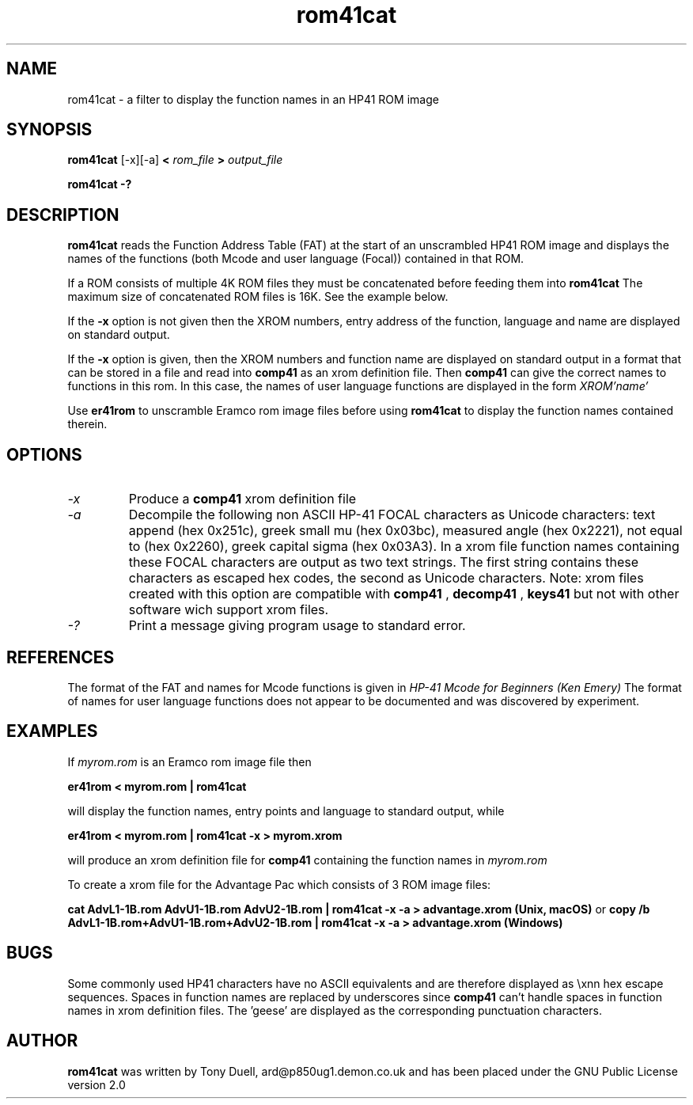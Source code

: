 .TH rom41cat 1 14-April-2018 "LIF Utilities" "LIF Utilities"
.SH NAME
rom41cat \- a filter to display the function names in an HP41 ROM image
.SH SYNOPSIS
.B rom41cat
[\-x][\-a]
.B <
.I rom_file
.B > 
.I output_file
.PP
.B rom41cat \-?
.SH DESCRIPTION
.B rom41cat
reads the Function Address Table (FAT) at the start of an unscrambled 
HP41 ROM image and displays the names of the functions (both Mcode and 
user language (Focal)) contained in that ROM.
.PP
If a ROM consists of multiple 4K ROM files they must be concatenated before
feeding them into
.B rom41cat
The maximum size of concatenated ROM files is 16K. See the example below.
.PP
If the 
.B \-x
option is not given then the XROM numbers, entry address of the function, 
language and name are displayed on standard output. 
.PP
If the 
.B \-x
option is given, then the XROM numbers and function name are displayed on 
standard output in a format that can be stored in a file and read into 
.B comp41
as an xrom definition file. Then 
.B comp41
can give the correct names to functions in this rom. In this case, the 
names of user language functions are displayed in the form
.I XROM'name'
.PP
Use 
.B er41rom
to unscramble Eramco rom image files before using
.B rom41cat
to display the function names contained therein.
.SH OPTIONS
.TP
.I \-x
Produce a
.B comp41
xrom definition file
.TP
.I \-a
Decompile the following non ASCII HP-41 FOCAL characters as Unicode characters: text append (hex 0x251c),
greek small mu (hex 0x03bc), measured angle (hex 0x2221), not equal to (hex 0x2260), greek capital 
sigma (hex 0x03A3).  In a xrom file function names containing these FOCAL characters are output as two 
text strings. The first string contains these characters as escaped hex codes, the second as Unicode characters. 
Note: xrom files created with this option are compatible with
.B comp41
, 
.B decomp41
, 
.B keys41
but not with other software wich support xrom files.
.TP 
.I \-?
Print a message giving program usage to standard error.
.SH REFERENCES
The format of the FAT and names for Mcode functions is given in 
.I HP\-41 Mcode for Beginners (Ken Emery)
The format of names for user language functions does not appear to be 
documented and was discovered by experiment.
.SH EXAMPLES
If 
.I myrom.rom
is an Eramco rom image file then
.PP
.B er41rom < myrom.rom | rom41cat
.PP
will display the function names, entry points and language to standard 
output, while
.PP
.B er41rom < myrom.rom | rom41cat -x > myrom.xrom
.PP
will produce an xrom definition file for
.B comp41
containing the function names in 
.I myrom.rom
.PP
To create a xrom file for the Advantage Pac which consists of 3 ROM image files:
.PP
.B cat AdvL1-1B.rom AdvU1-1B.rom AdvU2-1B.rom | rom41cat -x -a > advantage.xrom (Unix, macOS)
or
.B copy /b AdvL1-1B.rom+AdvU1-1B.rom+AdvU2-1B.rom | rom41cat -x -a > advantage.xrom (Windows)
.SH BUGS
Some commonly used HP41 characters have no ASCII equivalents and are 
therefore displayed as \\xnn hex escape sequences. Spaces in function 
names are replaced by underscores since 
.B comp41
can't handle spaces in function names in xrom definition files.  
The 'geese' are displayed as the corresponding punctuation characters.
.SH AUTHOR
.B rom41cat
was written by Tony Duell, ard@p850ug1.demon.co.uk and has been placed 
under the GNU Public License version 2.0
